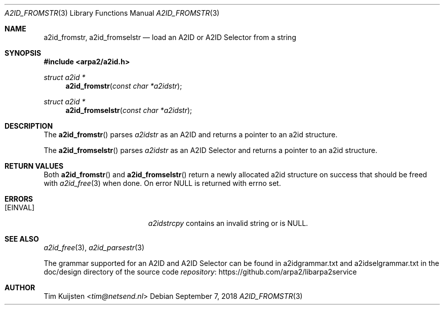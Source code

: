 .\" Copyright (c) 2018 Tim Kuijsten
.\"
.\" Permission to use, copy, modify, and/or distribute this software for any
.\" purpose with or without fee is hereby granted, provided that the above
.\" copyright notice and this permission notice appear in all copies.
.\"
.\" THE SOFTWARE IS PROVIDED "AS IS" AND THE AUTHOR DISCLAIMS ALL WARRANTIES
.\" WITH REGARD TO THIS SOFTWARE INCLUDING ALL IMPLIED WARRANTIES OF
.\" MERCHANTABILITY AND FITNESS. IN NO EVENT SHALL THE AUTHOR BE LIABLE FOR
.\" ANY SPECIAL, DIRECT, INDIRECT, OR CONSEQUENTIAL DAMAGES OR ANY DAMAGES
.\" WHATSOEVER RESULTING FROM LOSS OF USE, DATA OR PROFITS, WHETHER IN AN
.\" ACTION OF CONTRACT, NEGLIGENCE OR OTHER TORTIOUS ACTION, ARISING OUT OF
.\" OR IN CONNECTION WITH THE USE OR PERFORMANCE OF THIS SOFTWARE.
.\"
.Dd September 7, 2018
.Dt A2ID_FROMSTR 3
.Os
.Sh NAME
.Nm a2id_fromstr ,
.Nm a2id_fromselstr
.Nd load an A2ID or A2ID Selector from a string
.Sh SYNOPSIS
.In arpa2/a2id.h
.Ft "struct a2id *"
.Fn a2id_fromstr "const char *a2idstr"
.Ft "struct a2id *"
.Fn a2id_fromselstr "const char *a2idstr"
.Sh DESCRIPTION
The
.Fn a2id_fromstr
parses
.Fa a2idstr
as an A2ID and returns a pointer to an a2id structure.
.Pp
The
.Fn a2id_fromselstr
parses
.Fa a2idstr
as an A2ID Selector and returns a pointer to an a2id structure.
.Sh RETURN VALUES
Both
.Fn a2id_fromstr
and
.Fn a2id_fromselstr
return a newly allocated a2id structure on success that should be freed with
.Xr a2id_free 3
when done.
On error
.Dv NULL
is returned with
.Dv errno
set.
.Sh ERRORS
.Bl -tag -width Er
.It Bq Er EINVAL
.Fa a2idstrcpy
contains an invalid string or is
.Dv NULL .
.El
.Sh SEE ALSO
.Xr a2id_free 3 ,
.Xr a2id_parsestr 3
.Pp
The grammar supported for an A2ID and A2ID Selector can be found in
a2idgrammar.txt and a2idselgrammar.txt in the doc/design directory of the
source code
.Lk https://github.com/arpa2/libarpa2service repository
.Sh AUTHOR
.An -nosplit
.An Tim Kuijsten Aq Mt tim@netsend.nl
